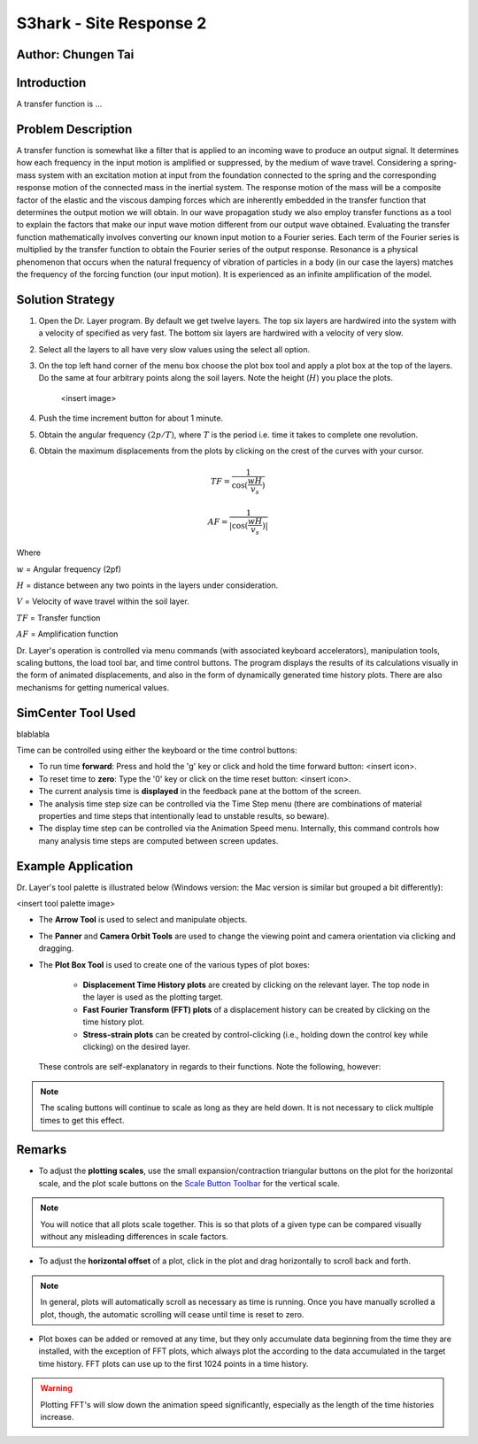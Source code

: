 .. _case_4:

S3hark - Site Response 2
=======================

Author: Chungen Tai
-------------------

Introduction
------------

A transfer function is ...


Problem Description
-------------------

A transfer function is somewhat like a filter that is applied to an incoming wave to produce an output signal. It determines how each frequency in the input motion is amplified or suppressed, by the medium of wave travel. Considering a spring-mass system with an excitation motion at input from the foundation connected to the spring and the corresponding response motion of the connected mass in the inertial system. The response motion of the mass will be a composite factor of the elastic and the viscous damping forces which are inherently embedded in the transfer function that determines the output motion we will obtain. In our wave propagation study we also employ transfer functions as a tool to explain the factors that make our input wave motion different from our output wave obtained. Evaluating the transfer function mathematically involves converting our known input motion to a Fourier series. Each term of the Fourier series is multiplied by the transfer function to obtain the Fourier series of the output response. Resonance is a physical phenomenon that occurs when the natural frequency of vibration of particles in a body (in our case the layers) matches the frequency of the forcing function (our input motion). It is experienced as an infinite amplification of the model.


Solution Strategy
-----------------

#. Open the Dr. Layer program. By default we get twelve layers. The top six layers are hardwired into the system with a velocity of specified as very fast. The bottom six layers are hardwired with a velocity of very slow.

#. Select all the layers to all have very slow values using the select all option.

#. On the top left hand corner of the menu box choose the plot box tool and apply a plot box at the top of the layers. Do the same at four arbitrary points along the soil layers. Note the height (:math:`H`) you place the plots.

    <insert image>

#. Push the time increment button for about 1 minute.

#. Obtain the angular frequency :math:`(2p/T)`, where :math:`T` is the period i.e. time it takes to complete one revolution.

#. Obtain the maximum displacements from the plots by clicking on the crest of the curves with your cursor.

.. math::
    TF = \frac{1}{\cos(\frac{wH}{v_s})}

    AF = \frac{1}{|\cos(\frac{wH}{v_s})|}


Where

:math:`w` = Angular frequency (2pf)

:math:`H` = distance between any two points in the layers under consideration.

:math:`V` = Velocity of wave travel within the soil layer.

:math:`TF` = Transfer function

:math:`AF` = Amplification function


Dr. Layer's operation is controlled via menu commands (with associated keyboard accelerators), manipulation tools, scaling buttons, the load tool bar, and time control buttons. The program displays the results of its calculations visually in the form of animated displacements, and also in the form of dynamically generated time history plots. There are also mechanisms for getting numerical values.

.. figure:: ./images/case1.png
    :scale: 30 %
    :align: center
    :figclass: align-center


SimCenter Tool Used
-------------------

blablabla

Time can be controlled using either the keyboard or the time control buttons:

* To run time **forward**: Press and hold the 'g' key or click and hold the time forward button: <insert icon>.

* To reset time to **zero**: Type the '0' key or click on the time reset button: <insert icon>.

* The current analysis time is **displayed** in the feedback pane at the bottom of the screen.

* The analysis time step size can be controlled via the Time Step menu (there are combinations of material properties and time steps that intentionally lead to unstable results, so beware).

* The display time step can be controlled via the Animation Speed menu. Internally, this command controls how many analysis time steps are computed between screen updates.


Example Application
-------------------

Dr. Layer's tool palette is illustrated below (Windows version: the Mac version is similar but grouped a bit differently):

<insert tool palette image>

* The **Arrow Tool** is used to select and manipulate objects.

* The **Panner** and **Camera Orbit Tools** are used to change the viewing point and camera orientation via clicking and dragging.

* The **Plot Box Tool** is used to create one of the various types of plot boxes: 

    * **Displacement Time History plots** are created by clicking on the relevant layer. The top node in the layer is used as the plotting target.

    * **Fast Fourier Transform (FFT) plots** of a displacement history can be created by clicking on the time history plot.

    * **Stress-strain plots** can be created by control-clicking (i.e., holding down the control key while clicking) on the desired layer.


 These controls are self-explanatory in regards to their functions. Note the following, however:

.. note::
    The scaling buttons will continue to scale as long as they are held down. It is not necessary to click multiple times to get this effect.


Remarks
-------

* To adjust the **plotting scales**, use the small expansion/contraction triangular buttons on the plot for the horizontal scale, and the plot scale buttons on the `Scale Button Toolbar <#scaling-buttons>`_ for the vertical scale. 

.. note::
    You will notice that all plots scale together. This is so that plots of a given type can be compared visually without any misleading differences in scale factors.

* To adjust the **horizontal offset** of a plot, click in the plot and drag horizontally to scroll back and forth.

.. note::
    In general, plots will automatically scroll as necessary as time is running. Once you have manually scrolled a plot, though, the automatic scrolling will cease until time is reset to zero.

* Plot boxes can be added or removed at any time, but they only accumulate data beginning from the time they are installed, with the exception of FFT plots, which always plot the according to the data accumulated in the target time history. FFT plots can use up to the first 1024 points in a time history.


.. warning:: 
    Plotting FFT's will slow down the animation speed significantly, especially as the length of the time histories increase.

